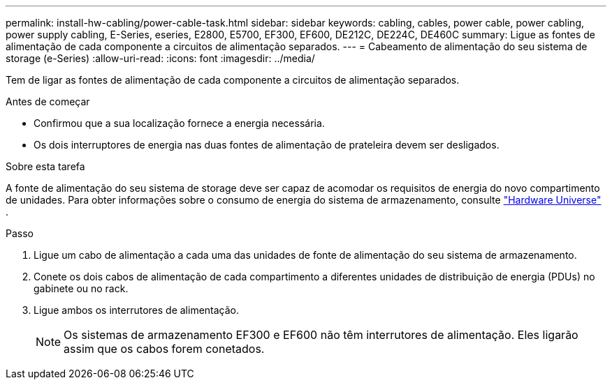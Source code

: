 ---
permalink: install-hw-cabling/power-cable-task.html 
sidebar: sidebar 
keywords: cabling, cables, power cable, power cabling, power supply cabling, E-Series, eseries, E2800, E5700, EF300, EF600, DE212C, DE224C, DE460C 
summary: Ligue as fontes de alimentação de cada componente a circuitos de alimentação separados. 
---
= Cabeamento de alimentação do seu sistema de storage (e-Series)
:allow-uri-read: 
:icons: font
:imagesdir: ../media/


[role="lead"]
Tem de ligar as fontes de alimentação de cada componente a circuitos de alimentação separados.

.Antes de começar
* Confirmou que a sua localização fornece a energia necessária.
* Os dois interruptores de energia nas duas fontes de alimentação de prateleira devem ser desligados.


.Sobre esta tarefa
A fonte de alimentação do seu sistema de storage deve ser capaz de acomodar os requisitos de energia do novo compartimento de unidades. Para obter informações sobre o consumo de energia do sistema de armazenamento, consulte https://hwu.netapp.com/Controller/Index?platformTypeId=2357027["Hardware Universe"^] .

.Passo
. Ligue um cabo de alimentação a cada uma das unidades de fonte de alimentação do seu sistema de armazenamento.
. Conete os dois cabos de alimentação de cada compartimento a diferentes unidades de distribuição de energia (PDUs) no gabinete ou no rack.
. Ligue ambos os interrutores de alimentação.
+

NOTE: Os sistemas de armazenamento EF300 e EF600 não têm interrutores de alimentação. Eles ligarão assim que os cabos forem conetados.


